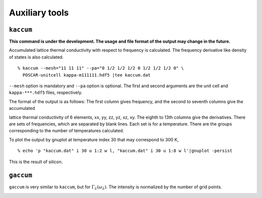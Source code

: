 .. _auxiliary_tools:

Auxiliary tools
===============

``kaccum``
-----------

**This command is under the development. The usage and file format of
the output may change in the future.**

Accumulated lattice thermal conductivity with respect to frequency is
calculated. The frequency derivative like density of states is also
calculated.

::

   % kaccum --mesh="11 11 11" --pa="0 1/2 1/2 1/2 0 1/2 1/2 1/2 0" \
     POSCAR-unitcell kappa-m111111.hdf5 |tee kaccum.dat

``--mesh`` option is mandatory and ``--pa`` option is optional. The
first and second arguments are the unit cell and ``kappa-***.hdf5`` files,
respectively. 

The format of the output is as follows: The first column gives
frequency, and the second to seventh columns give the accumulated

lattice thermal conductivity of 6 elements, xx, yy, zz, yz, xz,
xy. The eighth to 13th columns give the derivatives. There are sets of
frequencies, which are separated by blank lines. Each set is for a
temperature. There are the groups corresponding to the number of
temperatures calculated.

To plot the output by gnuplot at temperature index 30 that may
correspond to 300 K,

::

   % echo 'p "kaccum.dat" i 30 u 1:2 w l, "kaccum.dat" i 30 u 1:8 w l'|gnuplot -persist

This is the result of silicon.

.. |i0| image:: Si-kaccum.png
        :width: 50%

|i0|

``gaccum``
-----------

``gaccum`` is very similar to ``kaccum``, but for
:math:`\Gamma_\lambda(\omega_\lambda)`. The intensity is normalized by
the number of grid points.

.. |sflogo| image:: http://sflogo.sourceforge.net/sflogo.php?group_id=161614&type=1
            :target: http://sourceforge.net

|sflogo|
